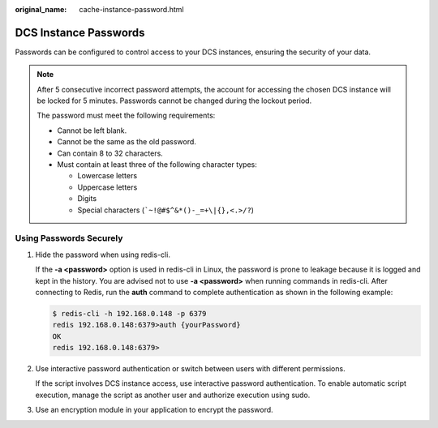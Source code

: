 :original_name: cache-instance-password.html

.. _cache-instance-password:

DCS Instance Passwords
======================

Passwords can be configured to control access to your DCS instances, ensuring the security of your data.

.. note::

   After 5 consecutive incorrect password attempts, the account for accessing the chosen DCS instance will be locked for 5 minutes. Passwords cannot be changed during the lockout period.

   The password must meet the following requirements:

   -  Cannot be left blank.
   -  Cannot be the same as the old password.
   -  Can contain 8 to 32 characters.
   -  Must contain at least three of the following character types:

      -  Lowercase letters
      -  Uppercase letters
      -  Digits
      -  Special characters (:literal:`\`~!@#$^&*()-_=+\\|{},<.>/?`)

Using Passwords Securely
------------------------

#. Hide the password when using redis-cli.

   If the **-a <password>** option is used in redis-cli in Linux, the password is prone to leakage because it is logged and kept in the history. You are advised not to use **-a <password>** when running commands in redis-cli. After connecting to Redis, run the **auth** command to complete authentication as shown in the following example:

   .. code-block::

      $ redis-cli -h 192.168.0.148 -p 6379
      redis 192.168.0.148:6379>auth {yourPassword}
      OK
      redis 192.168.0.148:6379>

#. Use interactive password authentication or switch between users with different permissions.

   If the script involves DCS instance access, use interactive password authentication. To enable automatic script execution, manage the script as another user and authorize execution using sudo.

#. Use an encryption module in your application to encrypt the password.
